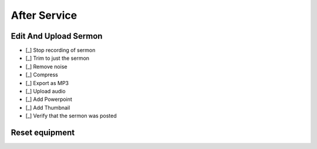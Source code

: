 After Service
==============

Edit And Upload Sermon
------------------------

- [_] Stop recording of sermon
- [_] Trim to just the sermon

  .. ifconfig:: detail in ('high')

    * Plug headphones into headphone jack of computer
    * Zoom out until you can see large sections of audio and can distinguish worship from a single speaker
    * Remove pre-sermon audio by
      * Play sections of audio until you find the beginning of the sermon
      * Selection -> Region -> Track Start to Cursor
      * Edit -> Delete
    * Remove pre-sermon audio by
      * Play sections of audio until you find the end of the sermon
      * Selection -> Region -> Cursor to Track End
      * Edit -> Delete

- [_] Remove noise

  .. ifconfig:: detail in ('high')

    * Find a section that should be silent (eg pauses in the sermon)
    * Play the section to hear what the noise floor sounds like
    * Select the section
    * Effect -> Noise Reduction
    * Click "Get Noise Profile" button
    * Select entire track
    * Effect -> Noise Reduction
    * Click "Ok"
    * Play the section that should be silent again to verify results
    * Play surrounding sections to verify that the effect didn't have unwanted results

- [_] Compress

  .. ifconfig:: detail in ('high')

    * Play a portion of the track and note the average and minimum levels
    * Effect -> Compressor
    * Set the threshold 12dB below the average level you observed
    * Set the noise floor above the minimum level you observed
    * Set the ratio at 3:1
    * Set attack and release time to be at the minimum
    * Check the "Make-up gain for 0 dB after compressing" checkbox
    * Compress based on peaks should be unchecked
    * Preview to verify that the audio sounds louder yet still natural
    * Click "Ok"

- [_] Export as MP3

  .. ifconfig:: detail in ('high')

    * File -> Export -> Export as MP3
    * Save in C:\Audio Recordings\ in the format "2018-07-01-Message.mp3", substituting today's date.

- [_] Upload audio

  .. ifconfig:: detail in ('high')

    * In Chrome, click on the "Clover Sign-in" link or go to `this site <https://greenhouse.cloversites.com/>`_
    * Sign in - the credentials should auto fill
    * Under Bethel Christian Fellowship click on the "Edit this Site" button
    * Navigate to the Media section of the website
    * Click on the media player
    * Click on the "Add Media" button that pops up in the upper right corner
    * Click the browse button and navigate to the file you saved to upload
    * Enter the Title, Speaker and Series information from the bulletin

- [_] Add Powerpoint

  .. ifconfig:: detail in ('high')

    * While the audio is uploading, click on the attachments tab
    * Click the "Add a file" button
    * Navigate to the service powerpoint in the Dropbox folder and upload

- [_] Add Thumbnail

  .. ifconfig:: detail in ('high')

    * Wait until the sermon finished uploading (this cannot be done before)
    * Click on the Thumbnails tab and click on "Upload your image"
    * Navigate to Dropbox -> Sermon Files->Images and upload the image that corresponds to the sermon

- [_] Verify that the sermon was posted

  .. ifconfig:: detail in ('high')

    * Close out of editing the site and chose to save results if it prompts you
    * Open the `BCF Media Page <http://betheltwincities.org/media>`_ and verify that the sermon has posted

Reset equipment
-----------------

